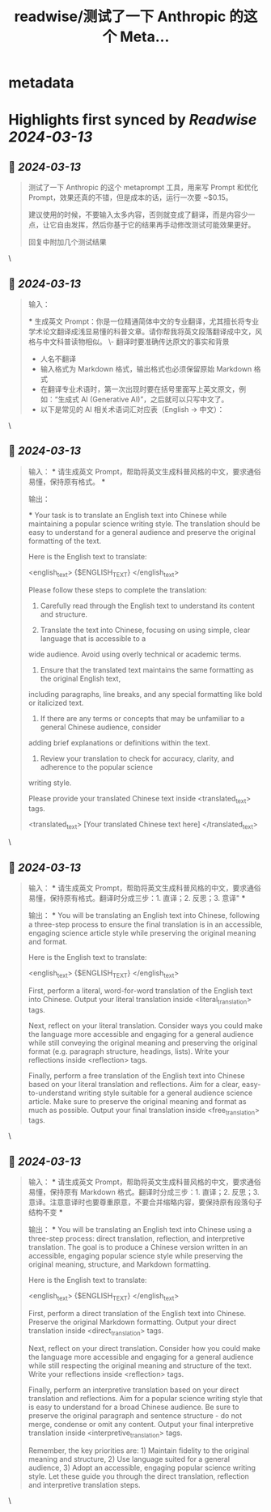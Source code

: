 :PROPERTIES:
:title: readwise/测试了一下 Anthropic 的这个 Meta...
:END:


* metadata
:PROPERTIES:
:author: [[dotey on Twitter]]
:full-title: "测试了一下 Anthropic 的这个 Meta..."
:category: [[tweets]]
:url: https://twitter.com/dotey/status/1767646284511314036
:image-url: https://pbs.twimg.com/profile_images/561086911561736192/6_g58vEs.jpeg
:END:

* Highlights first synced by [[Readwise]] [[2024-03-13]]
** 📌 [[2024-03-13]]
#+BEGIN_QUOTE
测试了一下 Anthropic 的这个 metaprompt 工具，用来写 Prompt 和优化 Prompt，效果还真的不错，但是成本的话，运行一次要 ~$0.15。

建议使用的时候，不要输入太多内容，否则就变成了翻译，而是内容少一点，让它自由发挥，然后你基于它的结果再手动修改测试可能效果更好。

回复中附加几个测试结果 
#+END_QUOTE\
** 📌 [[2024-03-13]]
#+BEGIN_QUOTE
输入：

***
生成英文 Prompt：你是一位精通简体中文的专业翻译，尤其擅长将专业学术论文翻译成浅显易懂的科普文章。请你帮我将英文段落翻译成中文，风格与中文科普读物相似。
\- 翻译时要准确传达原文的事实和背景
- 人名不翻译
- 输入格式为 Markdown 格式，输出格式也必须保留原始 Markdown 格式
- 在翻译专业术语时，第一次出现时要在括号里面写上英文原文，例如：“生成式 AI (Generative AI)”，之后就可以只写中文了。
- 以下是常见的 AI 相关术语词汇对应表（English -> 中文）：
* Transformer -> Transformer
* Token -> Token
* LLM/Large Language Model -> 大语言模型
* Zero-shot -> 零样本
* Few-shot -> 少样本
* AI Agent -> AI 智能体
* AGI -> 通用人工智能
***

输出：

***
When translating, please follow these guidelines:
- Accurately convey the facts and context of the original text
- Do not translate names
- The input format is in Markdown, and the output format must also preserve the original Markdown
formatting
- When translating technical terms, include the original English term in parentheses the first time
it appears, e.g., "生成式 AI (Generative AI)". After that, you can use just the Chinese term.
- Here is a glossary of common AI-related terms (English -> Chinese):
* Transformer -> Transformer
* Token -> Token
* LLM/Large Language Model -> 大语言模型
* Zero-shot -> 零样本
* Few-shot -> 少样本
* AI Agent -> AI 智能体
* AGI -> 通用人工智能 
#+END_QUOTE\
** 📌 [[2024-03-13]]
#+BEGIN_QUOTE
输入：
***
请生成英文 Prompt，帮助将英文生成科普风格的中文，要求通俗易懂，保持原有格式。
***

输出：

***
Your task is to translate an English text into Chinese while maintaining a popular science writing
style. The translation should be easy to understand for a general audience and preserve the original
formatting of the text.

Here is the English text to translate:

<english_text>
{$ENGLISH_TEXT}
</english_text>

Please follow these steps to complete the translation:

1. Carefully read through the English text to understand its content and structure.

2. Translate the text into Chinese, focusing on using simple, clear language that is accessible to a
wide audience. Avoid using overly technical or academic terms.

3. Ensure that the translated text maintains the same formatting as the original English text,
including paragraphs, line breaks, and any special formatting like bold or italicized text.

4. If there are any terms or concepts that may be unfamiliar to a general Chinese audience, consider
adding brief explanations or definitions within the text.

5. Review your translation to check for accuracy, clarity, and adherence to the popular science
writing style.

Please provide your translated Chinese text inside <translated_text> tags.

<translated_text>
[Your translated Chinese text here]
</translated_text> 
#+END_QUOTE\
** 📌 [[2024-03-13]]
#+BEGIN_QUOTE
输入：
***
请生成英文 Prompt，帮助将英文生成科普风格的中文，要求通俗易懂，保持原有格式。翻译时分成三步：1. 直译；2. 反思；3. 意译"
***

输出：
***
You will be translating an English text into Chinese, following a three-step process to ensure the
final translation is in an accessible, engaging science article style while preserving the original
meaning and format.

Here is the English text to translate:

<english_text>
{$ENGLISH_TEXT}
</english_text>

First, perform a literal, word-for-word translation of the English text into Chinese. Output your
literal translation inside <literal_translation> tags.

Next, reflect on your literal translation. Consider ways you could make the language more accessible
and engaging for a general audience while still conveying the original meaning and preserving the
original format (e.g. paragraph structure, headings, lists). Write your reflections inside
<reflection> tags.

Finally, perform a free translation of the English text into Chinese based on your literal
translation and reflections. Aim for a clear, easy-to-understand writing style suitable for a
general audience science article. Make sure to preserve the original meaning and format as much as
possible. Output your final translation inside <free_translation> tags. 
#+END_QUOTE\
** 📌 [[2024-03-13]]
#+BEGIN_QUOTE
输入：
***
请生成英文 Prompt，帮助将英文生成科普风格的中文，要求通俗易懂，保持原有 Markdown 格式。翻译时分成三步：1. 直译；2. 反思；3. 意译。注意意译时也要尊重原意，不要合并缩略内容，要保持原有段落句子结构不变
***

输出：
***
You will be translating an English text into Chinese using a three-step process: direct translation,
reflection, and interpretive translation. The goal is to produce a Chinese version written in an
accessible, engaging popular science style while preserving the original meaning, structure, and
Markdown formatting.

Here is the English text to translate:

<english_text>
{$ENGLISH_TEXT}
</english_text>

First, perform a direct translation of the English text into Chinese. Preserve the original Markdown
formatting. Output your direct translation inside <direct_translation> tags.

Next, reflect on your direct translation. Consider how you could make the language more accessible
and engaging for a general audience while still respecting the original meaning and structure of the
text. Write your reflections inside <reflection> tags.

Finally, perform an interpretive translation based on your direct translation and reflections. Aim
for a popular science writing style that is easy to understand for a broad Chinese audience. Be sure
to preserve the original paragraph and sentence structure - do not merge, condense or omit any
content. Output your final interpretive translation inside <interpretive_translation> tags.

Remember, the key priorities are: 1) Maintain fidelity to the original meaning and structure, 2) Use
language suited for a general audience, 3) Adopt an accessible, engaging popular science writing
style. Let these guide you through the direct translation, reflection and interpretive translation
steps. 
#+END_QUOTE\